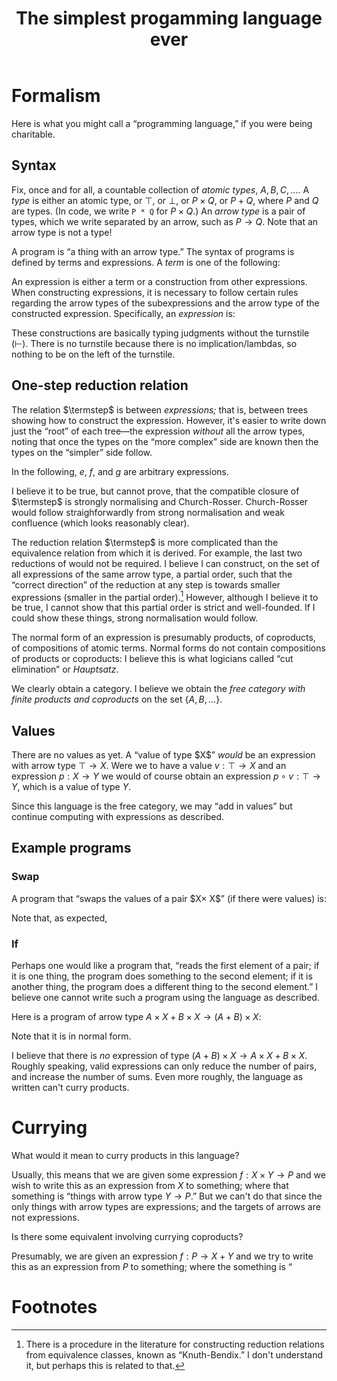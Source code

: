 #+title: The simplest progamming language ever
#+startup: showall
#+options: toc:nil
#+latex_header: \usepackage{ebproof}
#+latex_header: \usepackage{booktabs}
#+latex_header: \newcommand{\eqln}{\asymp}
#+latex_header: \usepackage{ebproof}

#+latex_header: \newcommand{\id}{\text{\tt id}}
#+latex_header: \newcommand{\unit}{\text{\tt unit}}
#+latex_header: \newcommand{\fail}{\text{\tt fail}}
#+latex_header: \newcommand{\fst}{\text{\tt fst}}
#+latex_header: \newcommand{\snd}{\text{\tt snd}}
#+latex_header: \newcommand{\inl}{\text{\tt inl}}
#+latex_header: \newcommand{\inr}{\text{\tt inr}}
#+latex_header: \DeclareMathOperator{\src}{source}
#+latex_header: \DeclareMathOperator{\trg}{target}
#+latex_header: \DeclareMathOperator{\typ}{type}
#+latex_header: \newcommand{\termstep}{\rightsquigarrow}
#+latex_header: \newcommand{\step}{\rightarrowtail}
#+latex_header: \newcommand{\steps}{\twoheadrightarrow}
#+latex_header: \newcommand{\height}[1]{\left\lceil#1\right\rceil}

* Formalism

Here is what you might call a “programming language,” if you were being
charitable.

** Syntax

Fix, once and for all, a countable collection of /atomic types/, $A, B, C,
\dotsc$. A /type/ is either an atomic type, or $\top$, or $\bot$, or $P\times
Q$, or $P+Q$, where $P$ and $Q$ are types. (In code, we write ~P * Q~ for
$P\times Q$.) An /arrow type/ is a pair of types, which we write separated by an
arrow, such as $P\to Q$. Note that an arrow type is not a type! 

A program is “a thing with an arrow type.” The syntax of programs is defined
by terms and expressions. A /term/ is one of the following:
\begin{equation*}
\begin{split}
  t \equiv &\hphantom{\mid} \id : P \to P \\
  &\mid \fst : P \times Q \to P \\
  &\mid \snd : P \times Q \to Q \\
  &\mid\inl : P \to P + Q \\
  &\mid\inr : Q \to P + Q \\
  &\mid\unit : P \to \top \\
  &\mid\fail : \bot \to P.
\end{split}
\end{equation*}
An expression is either a term or a construction from other expressions. When
constructing expressions, it is necessary to follow certain rules regarding the
arrow types of the subexpressions and the arrow type of the constructed
expression. Specifically, an /expression/ is:

\begin{equation*}
\begin{split}
  e \equiv &\;t \\
  &\mid
  {\begin{prooftree}
    \hypo{e_2 : Q \to R}
    \hypo{e_1 : P \to Q}
    \infer2{e_2 \circ e_1 : P \to R}
  \end{prooftree}}\qquad\text{(composition)} \\
  &\mid
  {\begin{prooftree}
    \hypo{e_1 : P \to Q}
    \hypo{e_2 : P \to R}
    \infer2{\langle e_1, e_2\rangle : P \to Q \times R}
  \end{prooftree}}\qquad\text{(product)} \\
  &\mid            
  {\begin{prooftree}
    \hypo{e_1 : Q \to P}
    \hypo{e_2 : R \to P}
    \infer2{\left\{ e_1; e_2 \right\} : Q + R \to P}
  \end{prooftree}}\qquad\text{(coproduct)}.
\end{split}
\end{equation*}

These constructions are basically typing judgments without the turnstile
($\vdash$). There is no turnstile because there is no implication/lambdas, so
nothing to be on the left of the turnstile.

** One-step reduction relation

The relation $\termstep$ is between /expressions;/ that is, between trees
showing how to construct the expression. However, it's easier to write down just
the “root” of each tree—the expression /without/ all the arrow types, noting
that once the types on the “more complex” side are known then the types on the
“simpler” side follow.

In the following, $e$, $f$, and $g$ are arbitrary expressions. 

\begin{equation}\tag{$\termstep$id}\
  \begin{split}
    e \circ \id &\termstep e \\ 
    \id \circ e &\termstep e
  \end{split}
\end{equation}

\begin{equation}\tag{$\termstep$assoc}\label{redn:assoc}
e \circ (f \circ g) \termstep (e \circ f) \circ g
\end{equation}

\begin{equation}\tag{$\termstep$pair}\label{redn:pair}
\begin{split}
  \fst \circ \left\langle e, f\right\rangle &\termstep e \\
  \snd \circ \left\langle e, f\right\rangle &\termstep f \\
  \left\langle\fst \circ e, \snd \circ e \right\rangle &\termstep e \\
  \left\langle\fst, \snd\right\rangle &\termstep \id     
\end{split}
\end{equation}

\begin{equation}\tag{$\termstep$and}\label{redn:and}
    \left\langle e, f \right\rangle \circ g \termstep \left\langle e\circ g, f\circ g \right\rangle 
\end{equation}

\begin{equation}\tag{$\termstep$sum}
\begin{split}
  \left\{ e; f\right\} \circ \inl &\termstep e \\
  \left\{ e; f\right\} \circ \inr &\termstep f \\
  \left\{e \circ \inl; e \circ \inr \right\} &\termstep e \\
  \left\{\inl; \inr\right\} &\termstep \id     
\end{split}
\end{equation}

\begin{equation}\tag{$\termstep$case}\label{redn:case}
    e\circ \left\{f; g \right\} \termstep \left\{ e\circ f; e\circ g \right\} 
\end{equation}

\begin{equation}\tag{$\termstep$distr}\label{redn:distr}
  \left\langle e, f\right\rangle \circ \left\{g; h \right\} \termstep
  \bigl\langle e \circ \left\{ g; h \right\}, f \circ \left\{ g; h \right\} \bigr\rangle 
\end{equation}         

\begin{equation}\tag{$\termstep$unit}
\begin{split}
  \unit \circ e &\termstep \unit \\
  \left\langle \fst, \unit \right\rangle &\termstep \id \\
  \left\langle \unit, \snd \right\rangle &\termstep \id.
\end{split}
\end{equation}

\begin{equation}\tag{$\termstep$fail}
\begin{split}
  e \circ \fail &\termstep \fail \\
  \left\{ \inl; \fail \right\} &\termstep \id \\
  \left\{ \fail; \inr \right\} &\termstep \id
\end{split}
\end{equation}

I believe it to be true, but cannot prove, that the compatible closure of
$\termstep$ is strongly normalising and Church-Rosser. Church-Rosser would
follow straighforwardly from strong normalisation and weak confluence (which
looks reasonably clear).

The reduction relation $\termstep$ is more complicated than the equivalence
relation from which it is derived. For example, the last two reductions of
\ref{redn:pair} would not be required. I believe I can construct, on the set of
all expressions of the same arrow type, a partial order, such that the “correct
direction” of the reduction at any step is towards smaller expressions (smaller
in the partial order).[fn:2] However, although I believe it to be true, I cannot show
that this partial order is strict and well-founded. If I could show these
things, strong normalisation would follow.

The normal form of an expression is presumably products, of coproducts, of
compositions of atomic terms. Normal forms do not contain compositions of products
or coproducts: I believe this is what logicians called “cut elimination” or
/Hauptsatz/. 

We clearly obtain a category. I believe we obtain the /free category with finite
products and coproducts/ on the set $\{A, B, \dotsc\}$.

** Values

There are no values as yet. A “value of type $X$” /would/ be an expression with
arrow type $\top\to X$. Were we to have a value $v : \top\to X$ and an
expression $p : X\to Y$ we would of course obtain an expression $p\circ v :
\top\to Y$, which is a value of type $Y$.

Since this language is the free category, we may “add in values” but continue
computing with expressions as described.

** Example programs

*** Swap

A program that “swaps the values of a pair $X\times X$” (if there were values) is:
\begin{equation*}
\text{\tt swap} = \left\langle \snd, \fst \right\rangle : X\times X \to X\times X.
\end{equation*}

Note that, as expected,
\begin{equation*}
\begin{split}
  \text{\tt swap} \circ \text{\tt swap}
  &= \left\langle \snd, \fst \right\rangle \circ \left\langle \snd, \fst \right\rangle \\
  &\termstep \left\langle \snd \circ \left\langle \snd, \fst \right\rangle,
  \fst \circ \left\langle \snd, \fst \right\rangle \right\rangle \\
  &\termstep \left\langle \fst, \snd \right\rangle \\
  &\termstep \id.
  \end{split}
\end{equation*}

*** If

Perhaps one would like a program that, “reads the first element of a pair; if it
is one thing, the program does something to the second element; if it is another
thing, the program does a different thing to the second element.” I believe one
cannot write such a program using the language as described.

Here is a program of arrow type $A\times X + B\times X\to (A+B)\times X$:
\begin{equation*}
\footnotesize
\begin{prooftree}
 \hypo{\inl \circ \fst : A \times X \to A + B}
 \hypo{\inr \circ \fst : B \times X \to A + B}
 \infer2{\left\{ \inl \circ \fst, \inr \circ \fst \right\} : A \times X + B \times X \to A + B}
 \hypo{\snd : A \times X \to X}
 \hypo{\snd : B \times X \to X}
 \infer2{\left\{ \snd, \snd \right\} : A \times X + B \times X \to X}
 \infer2{\bigl\langle \left\{ \inl \circ \fst, \inr \circ \fst \right\},
   \left\{ \snd, \snd \right\} \bigr\rangle : A \times X + B \times X \to (A + B) \times X}
\end{prooftree}
\end{equation*}
Note that it is in normal form. 

I believe that there is /no/ expression of type $(A+B)\times X \to A\times X +
B\times X$. Roughly speaking, valid expressions can only reduce the number of
pairs, and increase the number of sums. Even more roughly, the language as
written can't curry products.

* Currying

What would it mean to curry products in this language?

Usually, this means that we are given some expression $f:X\times Y\to P$ and we
wish to write this as an expression from $X$ to something; where that something
is “things with arrow type $Y\to P$.” But we can't do that since the only things
with arrow types are expressions; and the targets of arrows are not expressions.

Is there some equivalent involving currying coproducts?

Presumably, we are given an expression $f:P\to X+Y$ and we try to write this as
an expression from $P$ to something; where the something is “



* COMMENT Discussion

It almost looks like we have a category. The definition would go something like
this: let the objects be types, and let the morphisms be expressions. A morphism
$e:P\to Q$ is just an expression whose arrow type is $P\to Q$. To compose
morphisms, use the rule of composition.

However, we do not, thereby, obtain a category. One must check the category
axioms and these in general do not hold. For example, the only reasonable
candidate for an identity morphism is $\id$ but the expression $\id:A\to A$
is patently not the same expression as $(\id:A\to A)\circ(\id:A\to A)$.

A separate problem is that composition (of expressions) is not
associative. Consider the following expression (written in tree notation):
\begin{equation*}\footnotesize
  \begin{prooftree}
    \hypo{\snd : A \times B \to B}
    \hypo{\fst : (A \times B) \times C \to A \times B}
    \hypo{\fst : ((A \times B) \times C) \times D \to (A \times B) \times C}
    \infer2{\fst\circ\fst : ((A \times B) \times C) \times D \to A \times B}
    \infer2{\snd \circ (\fst\circ\fst) : ((A \times B) \times C) \times D \to B}
    \end{prooftree}.   
\end{equation*}
And here is another way of constructing the same expression:
\begin{equation*}\footnotesize
  \begin{prooftree}
    \hypo{\snd : A \times B \to B}
    \hypo{\fst : (A \times B) \times C \to A \times B}
    \infer2{\snd\circ\fst : (A \times B) \times C \to B}
    \hypo{\fst : ((A \times B) \times C) \times D \to (A \times B) \times C}
    \infer2{(\snd\circ\fst)\circ\fst : ((A \times B) \times C) \times D \to B}
    \end{prooftree}.   
\end{equation*}

On the face of it, these two are not the same construction, hence not the same
expression. 


* COMMENT Reduction relations

** One-step reduction

The big plan to fix these problems is as follows. First, we define a partial
order, $\steps$, on expressions. Roughly speaking, $e\steps f$ if $e$ and $f$
are “the same expression” and $f$ is “simpler than” $e$. It will turn out that
for every expression $e$, there is a unique, simplest expression $p$; /i.e./, an
expression such that $e\steps p$ and if $p'$ is such that $p\steps p'$ then
$p'=p$. Such a simplest expression will be called a /program/. Programs will
have all the right properties.

That's the big plan. To get there, there are three steps. We begin by defining a
relation $\termstep$ that says when one expression is “slightly simpler” than
another. Then we increase the options for $\termstep$ by allowing it to act on
any subexpression of an expression; that produces a new relation,
$\step$. Finally we take the transitive closure of $\step$ to obtain the desired
relation $\steps$.


I was going to add other equations that state, roughly, that $\top$ is the empty
product. But the typing doesn't work out. For example, one might imagine adding
$\fst\circ\unit \termstep \unit$. However, $\fst\circ\unit$ is not an expression,
because the source of the arrow type of $\fst$ must be of the form $X\times Y$,
whereas the target of $\unit$ is $\top$. Or one might think of adding
$\left\langle \unit, e \right\rangle \termstep e$. However, if $e$, the right-hand
side, has type $P\to Q$ then the left-hand side has type $(\top\times P)\to Q$.

The relations \ref{redn:abs} seem odd. Why aren't they the other way round?
Surely $\left\langle e, f\right\rangle\circ g$ is simpler than $\left\langle
e\circ g, f\circ g\right\rangle$? However, I'm pretty sure this is correct,
otherwise it would not be possible to reduce $\left\langle
\snd,\fst\right\rangle \circ\left\langle \snd,\fst\right\rangle$. With the
reductions as written, we get:
\begin{equation*}
\begin{split}
  \left\langle\snd,\fst\right\rangle \circ \left\langle \snd,\fst\right\rangle
  &\termstep
  \bigl\langle\snd \circ \left\langle\snd, \fst\right\rangle\bigr\rangle,
  \fst \circ \left\langle\snd, \fst\right\rangle \\
  &\termstep
  \left\langle\fst, \snd\right\rangle \\
  &\termstep
  \id.
\end{split}
\end{equation*}

** Example programs

*** $\top$ as unit for products

We have $\fst : A\times\top \to A$. Can we write a program $\text{\tt times1} : A \to A\times \top$? 
\begin{equation*}
\text{\tt times1} = 
  \begin{prooftree}
    \hypo{\id : A \to A}
    \hypo{\unit : A \to \top}
    \infer2{\left\langle \id, \unit\right\rangle : A \to A \times \top}
  \end{prooftree}
\end{equation*} 

Furthermore, 
\begin{equation*}
\begin{split}
  \fst \circ \text{\tt times1} &= \fst \circ \left\langle \id, \unit\right\rangle \\
  &\termstep \id,
\end{split}
\end{equation*} 
and
\begin{equation*}
\begin{split}
  \text{\tt times1} \circ \fst &= \left\langle \id, \unit\right\rangle \circ \fst \\
  &\termstep \left\langle \id \circ \fst, \unit \circ \fst \right\rangle \\
  &\termstep \left\langle \fst, \unit \right\rangle \qquad\text{(where now $\unit : A\times\top\to\top$)}\\
  &= \left\langle \fst, \snd \right\rangle \\
  &\termstep \id.
\end{split}
\end{equation*} 


*** Swap-if

Take an ~(A + B) * (C * C)~. If the first element is an ~A~, return ~id~ on ~C*C~,
otherwise return ~swap~ on ~C*C~. Type signature:
\begin{equation*}
(A + B)\times(C\times D) \to (C\times C).
\end{equation*} 

This appears to be impossible to write. Consider trying to find an expression
with an arrow type:
\begin{equation*}
(A + B)\times C \to A\times C + B\times C.
\end{equation*} 
The final expression is going to have to look something like:
\begin{equation*}
  \begin{prooftree}
    \hypo{e : \text{??} \to A \times C}
    \infer1{\inl \circ e : A \times C \to A \times C + B \times C}
    \hypo{f : \text{??} \to B \times C}
    \infer1{\inr \circ f : B \times C \to A \times C + B \times C}
    \infer2{\left\{e; f\right\} : A \times C + B \times C}
\end{prooftree}
\end{equation*} 

Whereas the start of the expression must decompose the pair:
\begin{equation*}
  \begin{prooftree}
    \hypo{\fst : (A + B) \times C \to A + B}
    \infer1{\vdots : A + B \to \text{??}}
  \end{prooftree}
\quad\text{and}\quad
 \begin{prooftree}
    \hypo{\snd : (A + B) \times C \to C}
    \infer1{\vdots : C \to \text{??}}
  \end{prooftree}
\end{equation*} 
and I just don't see how to connect these two up. The problem here is that I can't make a program
“multiply by $C$.” That is, I can't curry $\left\langle \_, \snd \right\rangle$.

Can I curry “add $C$”? 


** Notions of size

In the end, we need to show that the reduction relation $\steps$ satisfies two
properties:

1. Any sequence $e\steps f\steps\dotsb$ terminates in a finite number of
   steps (this property is called /strong normalisation/); and

2. If $e\steps f$ and $e\steps g$ then there is some $h$ such that $f\steps h$
   and $g\steps h$ (this property is called /confluence/).

We start with normalisation. The usual approach is to assign to each expression
some notion of size and to show that each application of $\termstep$ strictly
reduces this size; and that this size has a lower bound. 

Consider the following assignment of a positive integer to each expression. The
/height/ of an atomic term ($\fst$, $\snd$, $\unit$, or $\id$) is 1. The height
of an expression $(e\circ f)$ is the sum of the heights of $e$ and $f$. The
height of a pair $\left\langle e, f \right\rangle$ is the maximum of the
heights of $e$ and $f$, plus one. Intuitively, the height of an expression is
the number of arrows in the composition, except that you go the “long way round”
for pairs, rather than “both ways round.”

It's almost the case that height of an expression is strictly reduced by each
application of $\termstep$. The exceptions are \ref{redn:assoc} and
\ref{redn:abs}. Of these, \ref{redn:assoc} clearly doesn't increase the height,
it just shifts it from the “right branch” to the “left branch”. And
\ref{redn:abs} doesn't increase the height, either: it moves things “inside the
pair.”

*** Handwave

I can't make these arguments precise yet. But it's pretty clear that reductions
are “strict” (in the sense that you can never go round in a circle) and
eventually terminate. Will revisit.

** Compatible closure 

The reduction $\termstep$ acts only at “top level.” But clearly we want to
reduce any expression, even one that is a sub-part of another expression. A
/context/ is an expression “with a hole”, where another expression might go. We
can apply $\termstep$ to expressions “in context”. Thus, in reducing $e\circ f$,
we might proceed by applying $\termstep$ to $e$ (if we can). We write $e\step f$
if there is some context $C$, some subexpression $s$ of $e$ such that $e =
C[s]$, if $s\termstep t$ and $f = C[t]$. 

** Transitive closure of $\step$

Having reduced $e\step f$, we might, of course, proceed to look for, and apply,
some other reduction, and then another, and continue in this manner until either
we get stuck or we get bored. To capture this notion, we write $e\steps f$ if
there is /any/ finite sequence $e\step e'\step e''\step\dotsb f$. (Note that by
“any” we mean to include the empty sequence, so that, in particular $e\steps e$
for any $e$.)

** Confluence

It's also reasonably clear that if $e$ reduces (by $\termstep$) to $s$ one way
and $t$ another, then you can just reduce the subexpression you reduced to get
to $t$ to $s$ and the subexpression you reduced to get $s$ to $t$, and the
result will be something smaller than either $s$ or $t$. Since the reduction is
also strongly normalising, the same argument goes through for $\steps$, by doing
the one-step confluence repeatedly. 


* Footnotes

[fn:2] There is a procedure in the literature for constructing reduction
relations from equivalence classes, known as “Knuth-Bendix.” I don't understand
it, but perhaps this is related to that.

[fn:1] In the jargon, it is said that $\unit$ is instantiated “at” some other type.

 

* COMMENT OLD

The meaning of identity: 
\begin{equation*}
\begin{prooftree}[center=false]
  \hypo{\id : Q \to Q}
  \hypo{e : P \to Q}
  \infer2{\id \circ e : P \to Q}
\end{prooftree}
\;\eqln\;
\begin{prooftree}[center=false]
  \hypo{e : P \to Q}
  \hypo{\id : P \to P}
  \infer2{e \circ \id : P \to Q}
\end{prooftree}
\;\eqln\;
e : P \to Q.
\end{equation*}
Associativity:
\begin{equation*}
\begin{prooftree}[center=false]
  \hypo{e : R \to S}
  \hypo{f : Q \to R}
  \infer2{e \circ f : Q \to S}
  \hypo{g : P \to Q}
  \infer2{(e \circ f) \circ g : P \to S}
\end{prooftree}
  \;\eqln\;
\begin{prooftree}[center=false]
  \hypo{e : R \to S}
  \hypo{f : Q \to R}
  \hypo{g : P \to Q}
  \infer2{f \circ g : P \to R}
  \infer2{e \circ (f \circ g) : P \to S}.
\end{prooftree}
\end{equation*}
The meaning of pairing:
\begin{equation*}
  \begin{prooftree}[center=false]
    \hypo{\fst : X \times Y \to X}
    \hypo{e : P \to X}
    \hypo{f : P \to Y}
    \infer2{\left\langle e, f \right\rangle : P \to X \times Y}
    \infer2{\fst \circ \left\langle e, f\right\rangle : P \to X}
  \end{prooftree}
  \;\eqln\;
  e : P \to X
\end{equation*}
and
\begin{equation*}
  \begin{prooftree}[center=false]
    \hypo{\snd : X \times Y \to Y}
    \hypo{e : P \to X}
    \hypo{f : P \to Y}
    \infer2{\left\langle e, f \right\rangle : P \to X \times Y}
    \infer2{\snd \circ \left\langle e, f\right\rangle : P \to Y}
  \end{prooftree}
  \;\eqln\;
  f : P \to Y.
\end{equation*}
Uniqueness of mediating arrow in pairing (CHECK!):
\begin{equation*}
\begin{gathered}
  {\begin{prooftree}
      \hypo{\fst : X \times Y \to X}
      \hypo{e : P \to X \times Y}
      \infer2{\fst \circ e : P \to X}
      \hypo{\snd : X \times Y \to Y}
      \hypo{e : P \to X \times Y}
      \infer2{\snd \circ e : P \to Y}
      \infer2{\left\langle \fst \circ e, \snd \circ e \right\rangle : P \to X \times Y}
  \end{prooftree}} \\ 
\eqln 
  e : P \to X \times Y. 
\end{gathered}
\end{equation*}
Interaction of composition and pairing:
\begin{equation*}
  \begin{gathered}
    {\begin{prooftree}
        \hypo{e : Q \to X}
        \hypo{g : P \to Q}
        \infer2{e \circ g : P \to X}
        \hypo{f : Q \to Y}
        \hypo{g : P \to Q}
        \infer2{f \circ g : P \to Y}
        \infer2{\left\langle e\circ g, f\circ g \right\rangle : P \to X \times Y}
    \end{prooftree}} \\
 \eqln            
       {\begin{prooftree}
       \hypo{e : Q \to X}
       \hypo{f : Q \to Y}
       \infer2{\left\langle e, f \right\rangle : Q \to X \times Y}
       \hypo{g : P \to Q}
       \infer2{\left\langle e, f \right\rangle \circ g : P \to X \times Y}   
       \end{prooftree}}
  \end{gathered}
\end{equation*}

Uniqueness of $\unit$:
\begin{equation*}
  \begin{prooftree}[center=false]
    \hypo{\unit : Q \to \top}
    \hypo{e : P \to Q}
    \infer2{\unit \circ e : P \to \top} 
  \end{prooftree}
\eqln \unit : P \to \top
\end{equation*}

